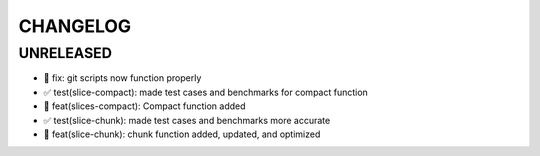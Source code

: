 CHANGELOG
=========

UNRELEASED
----------

* 🐛 fix: git scripts now function properly
* ✅ test(slice-compact): made test cases and benchmarks for compact function
* 🎉 feat(slices-compact): Compact function added
* ✅ test(slice-chunk): made test cases and benchmarks more accurate
* 🎉 feat(slice-chunk): chunk function added, updated, and optimized

.. 1.0.0 (yyyy-mm-dd)
.. ------------------
